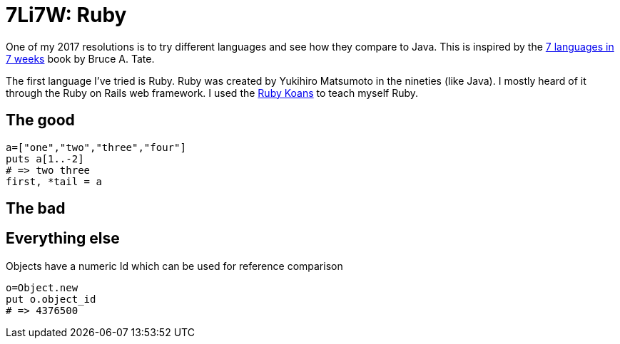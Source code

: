 # 7Li7W: Ruby

:hp-tags: 7li7w, ruby

One of my 2017 resolutions is to try different languages and see how they compare to Java.
This is inspired by the https://pragprog.com/book/btlang/seven-languages-in-seven-weeks[7 languages in 7 weeks] book by Bruce A. Tate.

The first language I've tried is Ruby.
Ruby was created by Yukihiro Matsumoto in the nineties (like Java).
I mostly heard of it through the Ruby on Rails web framework.
I used the http://rubykoans.com/[Ruby Koans] to teach myself Ruby.

## The good

[source,ruby]
----
a=["one","two","three","four"]
puts a[1..-2]
# => two three
first, *tail = a
----

## The bad


## Everything else

Objects have a numeric Id which can be used for reference comparison

[source,ruby]
----
o=Object.new
put o.object_id
# => 4376500
----

